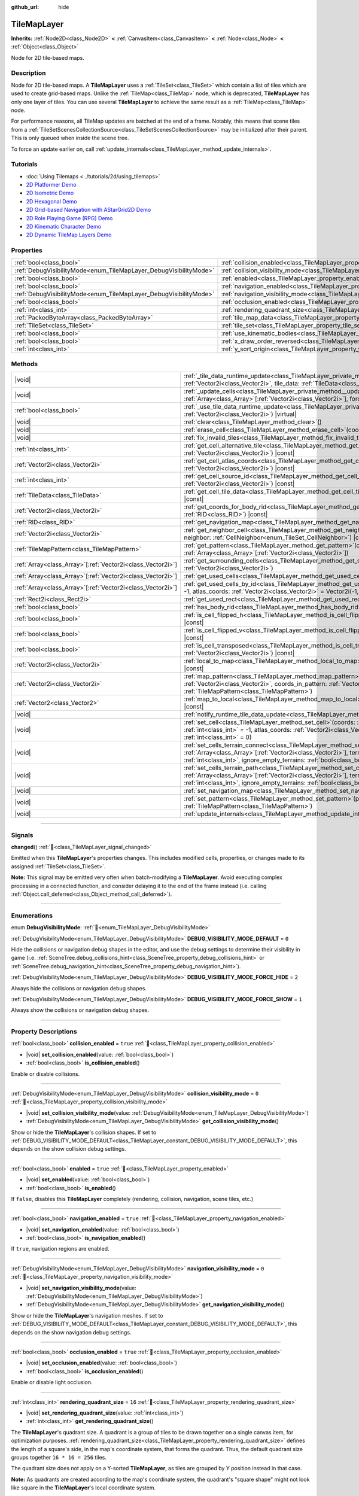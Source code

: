 :github_url: hide

.. DO NOT EDIT THIS FILE!!!
.. Generated automatically from Godot engine sources.
.. Generator: https://github.com/godotengine/godot/tree/master/doc/tools/make_rst.py.
.. XML source: https://github.com/godotengine/godot/tree/master/doc/classes/TileMapLayer.xml.

.. _class_TileMapLayer:

TileMapLayer
============

**Inherits:** :ref:`Node2D<class_Node2D>` **<** :ref:`CanvasItem<class_CanvasItem>` **<** :ref:`Node<class_Node>` **<** :ref:`Object<class_Object>`

Node for 2D tile-based maps.

.. rst-class:: classref-introduction-group

Description
-----------

Node for 2D tile-based maps. A **TileMapLayer** uses a :ref:`TileSet<class_TileSet>` which contain a list of tiles which are used to create grid-based maps. Unlike the :ref:`TileMap<class_TileMap>` node, which is deprecated, **TileMapLayer** has only one layer of tiles. You can use several **TileMapLayer** to achieve the same result as a :ref:`TileMap<class_TileMap>` node.

For performance reasons, all TileMap updates are batched at the end of a frame. Notably, this means that scene tiles from a :ref:`TileSetScenesCollectionSource<class_TileSetScenesCollectionSource>` may be initialized after their parent. This is only queued when inside the scene tree.

To force an update earlier on, call :ref:`update_internals<class_TileMapLayer_method_update_internals>`.

.. rst-class:: classref-introduction-group

Tutorials
---------

- :doc:`Using Tilemaps <../tutorials/2d/using_tilemaps>`

- `2D Platformer Demo <https://godotengine.org/asset-library/asset/2727>`__

- `2D Isometric Demo <https://godotengine.org/asset-library/asset/2718>`__

- `2D Hexagonal Demo <https://godotengine.org/asset-library/asset/2717>`__

- `2D Grid-based Navigation with AStarGrid2D Demo <https://godotengine.org/asset-library/asset/2723>`__

- `2D Role Playing Game (RPG) Demo <https://godotengine.org/asset-library/asset/2729>`__

- `2D Kinematic Character Demo <https://godotengine.org/asset-library/asset/2719>`__

- `2D Dynamic TileMap Layers Demo <https://godotengine.org/asset-library/asset/2713>`__

.. rst-class:: classref-reftable-group

Properties
----------

.. table::
   :widths: auto

   +-------------------------------------------------------------------+-------------------------------------------------------------------------------------------+-----------------------+
   | :ref:`bool<class_bool>`                                           | :ref:`collision_enabled<class_TileMapLayer_property_collision_enabled>`                   | ``true``              |
   +-------------------------------------------------------------------+-------------------------------------------------------------------------------------------+-----------------------+
   | :ref:`DebugVisibilityMode<enum_TileMapLayer_DebugVisibilityMode>` | :ref:`collision_visibility_mode<class_TileMapLayer_property_collision_visibility_mode>`   | ``0``                 |
   +-------------------------------------------------------------------+-------------------------------------------------------------------------------------------+-----------------------+
   | :ref:`bool<class_bool>`                                           | :ref:`enabled<class_TileMapLayer_property_enabled>`                                       | ``true``              |
   +-------------------------------------------------------------------+-------------------------------------------------------------------------------------------+-----------------------+
   | :ref:`bool<class_bool>`                                           | :ref:`navigation_enabled<class_TileMapLayer_property_navigation_enabled>`                 | ``true``              |
   +-------------------------------------------------------------------+-------------------------------------------------------------------------------------------+-----------------------+
   | :ref:`DebugVisibilityMode<enum_TileMapLayer_DebugVisibilityMode>` | :ref:`navigation_visibility_mode<class_TileMapLayer_property_navigation_visibility_mode>` | ``0``                 |
   +-------------------------------------------------------------------+-------------------------------------------------------------------------------------------+-----------------------+
   | :ref:`bool<class_bool>`                                           | :ref:`occlusion_enabled<class_TileMapLayer_property_occlusion_enabled>`                   | ``true``              |
   +-------------------------------------------------------------------+-------------------------------------------------------------------------------------------+-----------------------+
   | :ref:`int<class_int>`                                             | :ref:`rendering_quadrant_size<class_TileMapLayer_property_rendering_quadrant_size>`       | ``16``                |
   +-------------------------------------------------------------------+-------------------------------------------------------------------------------------------+-----------------------+
   | :ref:`PackedByteArray<class_PackedByteArray>`                     | :ref:`tile_map_data<class_TileMapLayer_property_tile_map_data>`                           | ``PackedByteArray()`` |
   +-------------------------------------------------------------------+-------------------------------------------------------------------------------------------+-----------------------+
   | :ref:`TileSet<class_TileSet>`                                     | :ref:`tile_set<class_TileMapLayer_property_tile_set>`                                     |                       |
   +-------------------------------------------------------------------+-------------------------------------------------------------------------------------------+-----------------------+
   | :ref:`bool<class_bool>`                                           | :ref:`use_kinematic_bodies<class_TileMapLayer_property_use_kinematic_bodies>`             | ``false``             |
   +-------------------------------------------------------------------+-------------------------------------------------------------------------------------------+-----------------------+
   | :ref:`bool<class_bool>`                                           | :ref:`x_draw_order_reversed<class_TileMapLayer_property_x_draw_order_reversed>`           | ``false``             |
   +-------------------------------------------------------------------+-------------------------------------------------------------------------------------------+-----------------------+
   | :ref:`int<class_int>`                                             | :ref:`y_sort_origin<class_TileMapLayer_property_y_sort_origin>`                           | ``0``                 |
   +-------------------------------------------------------------------+-------------------------------------------------------------------------------------------+-----------------------+

.. rst-class:: classref-reftable-group

Methods
-------

.. table::
   :widths: auto

   +--------------------------------------------------------------+-------------------------------------------------------------------------------------------------------------------------------------------------------------------------------------------------------------------------------------------------------------------------------------------------+
   | |void|                                                       | :ref:`_tile_data_runtime_update<class_TileMapLayer_private_method__tile_data_runtime_update>`\ (\ coords\: :ref:`Vector2i<class_Vector2i>`, tile_data\: :ref:`TileData<class_TileData>`\ ) |virtual|                                                                                            |
   +--------------------------------------------------------------+-------------------------------------------------------------------------------------------------------------------------------------------------------------------------------------------------------------------------------------------------------------------------------------------------+
   | |void|                                                       | :ref:`_update_cells<class_TileMapLayer_private_method__update_cells>`\ (\ coords\: :ref:`Array<class_Array>`\[:ref:`Vector2i<class_Vector2i>`\], forced_cleanup\: :ref:`bool<class_bool>`\ ) |virtual|                                                                                          |
   +--------------------------------------------------------------+-------------------------------------------------------------------------------------------------------------------------------------------------------------------------------------------------------------------------------------------------------------------------------------------------+
   | :ref:`bool<class_bool>`                                      | :ref:`_use_tile_data_runtime_update<class_TileMapLayer_private_method__use_tile_data_runtime_update>`\ (\ coords\: :ref:`Vector2i<class_Vector2i>`\ ) |virtual|                                                                                                                                 |
   +--------------------------------------------------------------+-------------------------------------------------------------------------------------------------------------------------------------------------------------------------------------------------------------------------------------------------------------------------------------------------+
   | |void|                                                       | :ref:`clear<class_TileMapLayer_method_clear>`\ (\ )                                                                                                                                                                                                                                             |
   +--------------------------------------------------------------+-------------------------------------------------------------------------------------------------------------------------------------------------------------------------------------------------------------------------------------------------------------------------------------------------+
   | |void|                                                       | :ref:`erase_cell<class_TileMapLayer_method_erase_cell>`\ (\ coords\: :ref:`Vector2i<class_Vector2i>`\ )                                                                                                                                                                                         |
   +--------------------------------------------------------------+-------------------------------------------------------------------------------------------------------------------------------------------------------------------------------------------------------------------------------------------------------------------------------------------------+
   | |void|                                                       | :ref:`fix_invalid_tiles<class_TileMapLayer_method_fix_invalid_tiles>`\ (\ )                                                                                                                                                                                                                     |
   +--------------------------------------------------------------+-------------------------------------------------------------------------------------------------------------------------------------------------------------------------------------------------------------------------------------------------------------------------------------------------+
   | :ref:`int<class_int>`                                        | :ref:`get_cell_alternative_tile<class_TileMapLayer_method_get_cell_alternative_tile>`\ (\ coords\: :ref:`Vector2i<class_Vector2i>`\ ) |const|                                                                                                                                                   |
   +--------------------------------------------------------------+-------------------------------------------------------------------------------------------------------------------------------------------------------------------------------------------------------------------------------------------------------------------------------------------------+
   | :ref:`Vector2i<class_Vector2i>`                              | :ref:`get_cell_atlas_coords<class_TileMapLayer_method_get_cell_atlas_coords>`\ (\ coords\: :ref:`Vector2i<class_Vector2i>`\ ) |const|                                                                                                                                                           |
   +--------------------------------------------------------------+-------------------------------------------------------------------------------------------------------------------------------------------------------------------------------------------------------------------------------------------------------------------------------------------------+
   | :ref:`int<class_int>`                                        | :ref:`get_cell_source_id<class_TileMapLayer_method_get_cell_source_id>`\ (\ coords\: :ref:`Vector2i<class_Vector2i>`\ ) |const|                                                                                                                                                                 |
   +--------------------------------------------------------------+-------------------------------------------------------------------------------------------------------------------------------------------------------------------------------------------------------------------------------------------------------------------------------------------------+
   | :ref:`TileData<class_TileData>`                              | :ref:`get_cell_tile_data<class_TileMapLayer_method_get_cell_tile_data>`\ (\ coords\: :ref:`Vector2i<class_Vector2i>`\ ) |const|                                                                                                                                                                 |
   +--------------------------------------------------------------+-------------------------------------------------------------------------------------------------------------------------------------------------------------------------------------------------------------------------------------------------------------------------------------------------+
   | :ref:`Vector2i<class_Vector2i>`                              | :ref:`get_coords_for_body_rid<class_TileMapLayer_method_get_coords_for_body_rid>`\ (\ body\: :ref:`RID<class_RID>`\ ) |const|                                                                                                                                                                   |
   +--------------------------------------------------------------+-------------------------------------------------------------------------------------------------------------------------------------------------------------------------------------------------------------------------------------------------------------------------------------------------+
   | :ref:`RID<class_RID>`                                        | :ref:`get_navigation_map<class_TileMapLayer_method_get_navigation_map>`\ (\ ) |const|                                                                                                                                                                                                           |
   +--------------------------------------------------------------+-------------------------------------------------------------------------------------------------------------------------------------------------------------------------------------------------------------------------------------------------------------------------------------------------+
   | :ref:`Vector2i<class_Vector2i>`                              | :ref:`get_neighbor_cell<class_TileMapLayer_method_get_neighbor_cell>`\ (\ coords\: :ref:`Vector2i<class_Vector2i>`, neighbor\: :ref:`CellNeighbor<enum_TileSet_CellNeighbor>`\ ) |const|                                                                                                        |
   +--------------------------------------------------------------+-------------------------------------------------------------------------------------------------------------------------------------------------------------------------------------------------------------------------------------------------------------------------------------------------+
   | :ref:`TileMapPattern<class_TileMapPattern>`                  | :ref:`get_pattern<class_TileMapLayer_method_get_pattern>`\ (\ coords_array\: :ref:`Array<class_Array>`\[:ref:`Vector2i<class_Vector2i>`\]\ )                                                                                                                                                    |
   +--------------------------------------------------------------+-------------------------------------------------------------------------------------------------------------------------------------------------------------------------------------------------------------------------------------------------------------------------------------------------+
   | :ref:`Array<class_Array>`\[:ref:`Vector2i<class_Vector2i>`\] | :ref:`get_surrounding_cells<class_TileMapLayer_method_get_surrounding_cells>`\ (\ coords\: :ref:`Vector2i<class_Vector2i>`\ )                                                                                                                                                                   |
   +--------------------------------------------------------------+-------------------------------------------------------------------------------------------------------------------------------------------------------------------------------------------------------------------------------------------------------------------------------------------------+
   | :ref:`Array<class_Array>`\[:ref:`Vector2i<class_Vector2i>`\] | :ref:`get_used_cells<class_TileMapLayer_method_get_used_cells>`\ (\ ) |const|                                                                                                                                                                                                                   |
   +--------------------------------------------------------------+-------------------------------------------------------------------------------------------------------------------------------------------------------------------------------------------------------------------------------------------------------------------------------------------------+
   | :ref:`Array<class_Array>`\[:ref:`Vector2i<class_Vector2i>`\] | :ref:`get_used_cells_by_id<class_TileMapLayer_method_get_used_cells_by_id>`\ (\ source_id\: :ref:`int<class_int>` = -1, atlas_coords\: :ref:`Vector2i<class_Vector2i>` = Vector2i(-1, -1), alternative_tile\: :ref:`int<class_int>` = -1\ ) |const|                                             |
   +--------------------------------------------------------------+-------------------------------------------------------------------------------------------------------------------------------------------------------------------------------------------------------------------------------------------------------------------------------------------------+
   | :ref:`Rect2i<class_Rect2i>`                                  | :ref:`get_used_rect<class_TileMapLayer_method_get_used_rect>`\ (\ ) |const|                                                                                                                                                                                                                     |
   +--------------------------------------------------------------+-------------------------------------------------------------------------------------------------------------------------------------------------------------------------------------------------------------------------------------------------------------------------------------------------+
   | :ref:`bool<class_bool>`                                      | :ref:`has_body_rid<class_TileMapLayer_method_has_body_rid>`\ (\ body\: :ref:`RID<class_RID>`\ ) |const|                                                                                                                                                                                         |
   +--------------------------------------------------------------+-------------------------------------------------------------------------------------------------------------------------------------------------------------------------------------------------------------------------------------------------------------------------------------------------+
   | :ref:`bool<class_bool>`                                      | :ref:`is_cell_flipped_h<class_TileMapLayer_method_is_cell_flipped_h>`\ (\ coords\: :ref:`Vector2i<class_Vector2i>`\ ) |const|                                                                                                                                                                   |
   +--------------------------------------------------------------+-------------------------------------------------------------------------------------------------------------------------------------------------------------------------------------------------------------------------------------------------------------------------------------------------+
   | :ref:`bool<class_bool>`                                      | :ref:`is_cell_flipped_v<class_TileMapLayer_method_is_cell_flipped_v>`\ (\ coords\: :ref:`Vector2i<class_Vector2i>`\ ) |const|                                                                                                                                                                   |
   +--------------------------------------------------------------+-------------------------------------------------------------------------------------------------------------------------------------------------------------------------------------------------------------------------------------------------------------------------------------------------+
   | :ref:`bool<class_bool>`                                      | :ref:`is_cell_transposed<class_TileMapLayer_method_is_cell_transposed>`\ (\ coords\: :ref:`Vector2i<class_Vector2i>`\ ) |const|                                                                                                                                                                 |
   +--------------------------------------------------------------+-------------------------------------------------------------------------------------------------------------------------------------------------------------------------------------------------------------------------------------------------------------------------------------------------+
   | :ref:`Vector2i<class_Vector2i>`                              | :ref:`local_to_map<class_TileMapLayer_method_local_to_map>`\ (\ local_position\: :ref:`Vector2<class_Vector2>`\ ) |const|                                                                                                                                                                       |
   +--------------------------------------------------------------+-------------------------------------------------------------------------------------------------------------------------------------------------------------------------------------------------------------------------------------------------------------------------------------------------+
   | :ref:`Vector2i<class_Vector2i>`                              | :ref:`map_pattern<class_TileMapLayer_method_map_pattern>`\ (\ position_in_tilemap\: :ref:`Vector2i<class_Vector2i>`, coords_in_pattern\: :ref:`Vector2i<class_Vector2i>`, pattern\: :ref:`TileMapPattern<class_TileMapPattern>`\ )                                                              |
   +--------------------------------------------------------------+-------------------------------------------------------------------------------------------------------------------------------------------------------------------------------------------------------------------------------------------------------------------------------------------------+
   | :ref:`Vector2<class_Vector2>`                                | :ref:`map_to_local<class_TileMapLayer_method_map_to_local>`\ (\ map_position\: :ref:`Vector2i<class_Vector2i>`\ ) |const|                                                                                                                                                                       |
   +--------------------------------------------------------------+-------------------------------------------------------------------------------------------------------------------------------------------------------------------------------------------------------------------------------------------------------------------------------------------------+
   | |void|                                                       | :ref:`notify_runtime_tile_data_update<class_TileMapLayer_method_notify_runtime_tile_data_update>`\ (\ )                                                                                                                                                                                         |
   +--------------------------------------------------------------+-------------------------------------------------------------------------------------------------------------------------------------------------------------------------------------------------------------------------------------------------------------------------------------------------+
   | |void|                                                       | :ref:`set_cell<class_TileMapLayer_method_set_cell>`\ (\ coords\: :ref:`Vector2i<class_Vector2i>`, source_id\: :ref:`int<class_int>` = -1, atlas_coords\: :ref:`Vector2i<class_Vector2i>` = Vector2i(-1, -1), alternative_tile\: :ref:`int<class_int>` = 0\ )                                    |
   +--------------------------------------------------------------+-------------------------------------------------------------------------------------------------------------------------------------------------------------------------------------------------------------------------------------------------------------------------------------------------+
   | |void|                                                       | :ref:`set_cells_terrain_connect<class_TileMapLayer_method_set_cells_terrain_connect>`\ (\ cells\: :ref:`Array<class_Array>`\[:ref:`Vector2i<class_Vector2i>`\], terrain_set\: :ref:`int<class_int>`, terrain\: :ref:`int<class_int>`, ignore_empty_terrains\: :ref:`bool<class_bool>` = true\ ) |
   +--------------------------------------------------------------+-------------------------------------------------------------------------------------------------------------------------------------------------------------------------------------------------------------------------------------------------------------------------------------------------+
   | |void|                                                       | :ref:`set_cells_terrain_path<class_TileMapLayer_method_set_cells_terrain_path>`\ (\ path\: :ref:`Array<class_Array>`\[:ref:`Vector2i<class_Vector2i>`\], terrain_set\: :ref:`int<class_int>`, terrain\: :ref:`int<class_int>`, ignore_empty_terrains\: :ref:`bool<class_bool>` = true\ )        |
   +--------------------------------------------------------------+-------------------------------------------------------------------------------------------------------------------------------------------------------------------------------------------------------------------------------------------------------------------------------------------------+
   | |void|                                                       | :ref:`set_navigation_map<class_TileMapLayer_method_set_navigation_map>`\ (\ map\: :ref:`RID<class_RID>`\ )                                                                                                                                                                                      |
   +--------------------------------------------------------------+-------------------------------------------------------------------------------------------------------------------------------------------------------------------------------------------------------------------------------------------------------------------------------------------------+
   | |void|                                                       | :ref:`set_pattern<class_TileMapLayer_method_set_pattern>`\ (\ position\: :ref:`Vector2i<class_Vector2i>`, pattern\: :ref:`TileMapPattern<class_TileMapPattern>`\ )                                                                                                                              |
   +--------------------------------------------------------------+-------------------------------------------------------------------------------------------------------------------------------------------------------------------------------------------------------------------------------------------------------------------------------------------------+
   | |void|                                                       | :ref:`update_internals<class_TileMapLayer_method_update_internals>`\ (\ )                                                                                                                                                                                                                       |
   +--------------------------------------------------------------+-------------------------------------------------------------------------------------------------------------------------------------------------------------------------------------------------------------------------------------------------------------------------------------------------+

.. rst-class:: classref-section-separator

----

.. rst-class:: classref-descriptions-group

Signals
-------

.. _class_TileMapLayer_signal_changed:

.. rst-class:: classref-signal

**changed**\ (\ ) :ref:`🔗<class_TileMapLayer_signal_changed>`

Emitted when this **TileMapLayer**'s properties changes. This includes modified cells, properties, or changes made to its assigned :ref:`TileSet<class_TileSet>`.

\ **Note:** This signal may be emitted very often when batch-modifying a **TileMapLayer**. Avoid executing complex processing in a connected function, and consider delaying it to the end of the frame instead (i.e. calling :ref:`Object.call_deferred<class_Object_method_call_deferred>`).

.. rst-class:: classref-section-separator

----

.. rst-class:: classref-descriptions-group

Enumerations
------------

.. _enum_TileMapLayer_DebugVisibilityMode:

.. rst-class:: classref-enumeration

enum **DebugVisibilityMode**: :ref:`🔗<enum_TileMapLayer_DebugVisibilityMode>`

.. _class_TileMapLayer_constant_DEBUG_VISIBILITY_MODE_DEFAULT:

.. rst-class:: classref-enumeration-constant

:ref:`DebugVisibilityMode<enum_TileMapLayer_DebugVisibilityMode>` **DEBUG_VISIBILITY_MODE_DEFAULT** = ``0``

Hide the collisions or navigation debug shapes in the editor, and use the debug settings to determine their visibility in game (i.e. :ref:`SceneTree.debug_collisions_hint<class_SceneTree_property_debug_collisions_hint>` or :ref:`SceneTree.debug_navigation_hint<class_SceneTree_property_debug_navigation_hint>`).

.. _class_TileMapLayer_constant_DEBUG_VISIBILITY_MODE_FORCE_HIDE:

.. rst-class:: classref-enumeration-constant

:ref:`DebugVisibilityMode<enum_TileMapLayer_DebugVisibilityMode>` **DEBUG_VISIBILITY_MODE_FORCE_HIDE** = ``2``

Always hide the collisions or navigation debug shapes.

.. _class_TileMapLayer_constant_DEBUG_VISIBILITY_MODE_FORCE_SHOW:

.. rst-class:: classref-enumeration-constant

:ref:`DebugVisibilityMode<enum_TileMapLayer_DebugVisibilityMode>` **DEBUG_VISIBILITY_MODE_FORCE_SHOW** = ``1``

Always show the collisions or navigation debug shapes.

.. rst-class:: classref-section-separator

----

.. rst-class:: classref-descriptions-group

Property Descriptions
---------------------

.. _class_TileMapLayer_property_collision_enabled:

.. rst-class:: classref-property

:ref:`bool<class_bool>` **collision_enabled** = ``true`` :ref:`🔗<class_TileMapLayer_property_collision_enabled>`

.. rst-class:: classref-property-setget

- |void| **set_collision_enabled**\ (\ value\: :ref:`bool<class_bool>`\ )
- :ref:`bool<class_bool>` **is_collision_enabled**\ (\ )

Enable or disable collisions.

.. rst-class:: classref-item-separator

----

.. _class_TileMapLayer_property_collision_visibility_mode:

.. rst-class:: classref-property

:ref:`DebugVisibilityMode<enum_TileMapLayer_DebugVisibilityMode>` **collision_visibility_mode** = ``0`` :ref:`🔗<class_TileMapLayer_property_collision_visibility_mode>`

.. rst-class:: classref-property-setget

- |void| **set_collision_visibility_mode**\ (\ value\: :ref:`DebugVisibilityMode<enum_TileMapLayer_DebugVisibilityMode>`\ )
- :ref:`DebugVisibilityMode<enum_TileMapLayer_DebugVisibilityMode>` **get_collision_visibility_mode**\ (\ )

Show or hide the **TileMapLayer**'s collision shapes. If set to :ref:`DEBUG_VISIBILITY_MODE_DEFAULT<class_TileMapLayer_constant_DEBUG_VISIBILITY_MODE_DEFAULT>`, this depends on the show collision debug settings.

.. rst-class:: classref-item-separator

----

.. _class_TileMapLayer_property_enabled:

.. rst-class:: classref-property

:ref:`bool<class_bool>` **enabled** = ``true`` :ref:`🔗<class_TileMapLayer_property_enabled>`

.. rst-class:: classref-property-setget

- |void| **set_enabled**\ (\ value\: :ref:`bool<class_bool>`\ )
- :ref:`bool<class_bool>` **is_enabled**\ (\ )

If ``false``, disables this **TileMapLayer** completely (rendering, collision, navigation, scene tiles, etc.)

.. rst-class:: classref-item-separator

----

.. _class_TileMapLayer_property_navigation_enabled:

.. rst-class:: classref-property

:ref:`bool<class_bool>` **navigation_enabled** = ``true`` :ref:`🔗<class_TileMapLayer_property_navigation_enabled>`

.. rst-class:: classref-property-setget

- |void| **set_navigation_enabled**\ (\ value\: :ref:`bool<class_bool>`\ )
- :ref:`bool<class_bool>` **is_navigation_enabled**\ (\ )

If ``true``, navigation regions are enabled.

.. rst-class:: classref-item-separator

----

.. _class_TileMapLayer_property_navigation_visibility_mode:

.. rst-class:: classref-property

:ref:`DebugVisibilityMode<enum_TileMapLayer_DebugVisibilityMode>` **navigation_visibility_mode** = ``0`` :ref:`🔗<class_TileMapLayer_property_navigation_visibility_mode>`

.. rst-class:: classref-property-setget

- |void| **set_navigation_visibility_mode**\ (\ value\: :ref:`DebugVisibilityMode<enum_TileMapLayer_DebugVisibilityMode>`\ )
- :ref:`DebugVisibilityMode<enum_TileMapLayer_DebugVisibilityMode>` **get_navigation_visibility_mode**\ (\ )

Show or hide the **TileMapLayer**'s navigation meshes. If set to :ref:`DEBUG_VISIBILITY_MODE_DEFAULT<class_TileMapLayer_constant_DEBUG_VISIBILITY_MODE_DEFAULT>`, this depends on the show navigation debug settings.

.. rst-class:: classref-item-separator

----

.. _class_TileMapLayer_property_occlusion_enabled:

.. rst-class:: classref-property

:ref:`bool<class_bool>` **occlusion_enabled** = ``true`` :ref:`🔗<class_TileMapLayer_property_occlusion_enabled>`

.. rst-class:: classref-property-setget

- |void| **set_occlusion_enabled**\ (\ value\: :ref:`bool<class_bool>`\ )
- :ref:`bool<class_bool>` **is_occlusion_enabled**\ (\ )

Enable or disable light occlusion.

.. rst-class:: classref-item-separator

----

.. _class_TileMapLayer_property_rendering_quadrant_size:

.. rst-class:: classref-property

:ref:`int<class_int>` **rendering_quadrant_size** = ``16`` :ref:`🔗<class_TileMapLayer_property_rendering_quadrant_size>`

.. rst-class:: classref-property-setget

- |void| **set_rendering_quadrant_size**\ (\ value\: :ref:`int<class_int>`\ )
- :ref:`int<class_int>` **get_rendering_quadrant_size**\ (\ )

The **TileMapLayer**'s quadrant size. A quadrant is a group of tiles to be drawn together on a single canvas item, for optimization purposes. :ref:`rendering_quadrant_size<class_TileMapLayer_property_rendering_quadrant_size>` defines the length of a square's side, in the map's coordinate system, that forms the quadrant. Thus, the default quadrant size groups together ``16 * 16 = 256`` tiles.

The quadrant size does not apply on a Y-sorted **TileMapLayer**, as tiles are grouped by Y position instead in that case.

\ **Note:** As quadrants are created according to the map's coordinate system, the quadrant's "square shape" might not look like square in the **TileMapLayer**'s local coordinate system.

.. rst-class:: classref-item-separator

----

.. _class_TileMapLayer_property_tile_map_data:

.. rst-class:: classref-property

:ref:`PackedByteArray<class_PackedByteArray>` **tile_map_data** = ``PackedByteArray()`` :ref:`🔗<class_TileMapLayer_property_tile_map_data>`

.. rst-class:: classref-property-setget

- |void| **set_tile_map_data_from_array**\ (\ value\: :ref:`PackedByteArray<class_PackedByteArray>`\ )
- :ref:`PackedByteArray<class_PackedByteArray>` **get_tile_map_data_as_array**\ (\ )

The raw tile map data as a byte array.

**Note:** The returned array is *copied* and any changes to it will not update the original property value. See :ref:`PackedByteArray<class_PackedByteArray>` for more details.

.. rst-class:: classref-item-separator

----

.. _class_TileMapLayer_property_tile_set:

.. rst-class:: classref-property

:ref:`TileSet<class_TileSet>` **tile_set** :ref:`🔗<class_TileMapLayer_property_tile_set>`

.. rst-class:: classref-property-setget

- |void| **set_tile_set**\ (\ value\: :ref:`TileSet<class_TileSet>`\ )
- :ref:`TileSet<class_TileSet>` **get_tile_set**\ (\ )

The :ref:`TileSet<class_TileSet>` used by this layer. The textures, collisions, and additional behavior of all available tiles are stored here.

.. rst-class:: classref-item-separator

----

.. _class_TileMapLayer_property_use_kinematic_bodies:

.. rst-class:: classref-property

:ref:`bool<class_bool>` **use_kinematic_bodies** = ``false`` :ref:`🔗<class_TileMapLayer_property_use_kinematic_bodies>`

.. rst-class:: classref-property-setget

- |void| **set_use_kinematic_bodies**\ (\ value\: :ref:`bool<class_bool>`\ )
- :ref:`bool<class_bool>` **is_using_kinematic_bodies**\ (\ )

If ``true``, this **TileMapLayer** collision shapes will be instantiated as kinematic bodies. This can be needed for moving **TileMapLayer** nodes (i.e. moving platforms).

.. rst-class:: classref-item-separator

----

.. _class_TileMapLayer_property_x_draw_order_reversed:

.. rst-class:: classref-property

:ref:`bool<class_bool>` **x_draw_order_reversed** = ``false`` :ref:`🔗<class_TileMapLayer_property_x_draw_order_reversed>`

.. rst-class:: classref-property-setget

- |void| **set_x_draw_order_reversed**\ (\ value\: :ref:`bool<class_bool>`\ )
- :ref:`bool<class_bool>` **is_x_draw_order_reversed**\ (\ )

If :ref:`CanvasItem.y_sort_enabled<class_CanvasItem_property_y_sort_enabled>` is enabled, setting this to ``true`` will reverse the order the tiles are drawn on the X-axis.

.. rst-class:: classref-item-separator

----

.. _class_TileMapLayer_property_y_sort_origin:

.. rst-class:: classref-property

:ref:`int<class_int>` **y_sort_origin** = ``0`` :ref:`🔗<class_TileMapLayer_property_y_sort_origin>`

.. rst-class:: classref-property-setget

- |void| **set_y_sort_origin**\ (\ value\: :ref:`int<class_int>`\ )
- :ref:`int<class_int>` **get_y_sort_origin**\ (\ )

This Y-sort origin value is added to each tile's Y-sort origin value. This allows, for example, to fake a different height level. This can be useful for top-down view games.

.. rst-class:: classref-section-separator

----

.. rst-class:: classref-descriptions-group

Method Descriptions
-------------------

.. _class_TileMapLayer_private_method__tile_data_runtime_update:

.. rst-class:: classref-method

|void| **_tile_data_runtime_update**\ (\ coords\: :ref:`Vector2i<class_Vector2i>`, tile_data\: :ref:`TileData<class_TileData>`\ ) |virtual| :ref:`🔗<class_TileMapLayer_private_method__tile_data_runtime_update>`

Called with a :ref:`TileData<class_TileData>` object about to be used internally by the **TileMapLayer**, allowing its modification at runtime.

This method is only called if :ref:`_use_tile_data_runtime_update<class_TileMapLayer_private_method__use_tile_data_runtime_update>` is implemented and returns ``true`` for the given tile ``coords``.

\ **Warning:** The ``tile_data`` object's sub-resources are the same as the one in the TileSet. Modifying them might impact the whole TileSet. Instead, make sure to duplicate those resources.

\ **Note:** If the properties of ``tile_data`` object should change over time, use :ref:`notify_runtime_tile_data_update<class_TileMapLayer_method_notify_runtime_tile_data_update>` to notify the **TileMapLayer** it needs an update.

.. rst-class:: classref-item-separator

----

.. _class_TileMapLayer_private_method__update_cells:

.. rst-class:: classref-method

|void| **_update_cells**\ (\ coords\: :ref:`Array<class_Array>`\[:ref:`Vector2i<class_Vector2i>`\], forced_cleanup\: :ref:`bool<class_bool>`\ ) |virtual| :ref:`🔗<class_TileMapLayer_private_method__update_cells>`

Called when this **TileMapLayer**'s cells need an internal update. This update may be caused from individual cells being modified or by a change in the :ref:`tile_set<class_TileMapLayer_property_tile_set>` (causing all cells to be queued for an update). The first call to this function is always for initializing all the **TileMapLayer**'s cells. ``coords`` contains the coordinates of all modified cells, roughly in the order they were modified. ``forced_cleanup`` is ``true`` when the **TileMapLayer**'s internals should be fully cleaned up. This is the case when:

- The layer is disabled;

- The layer is not visible;

- :ref:`tile_set<class_TileMapLayer_property_tile_set>` is set to ``null``;

- The node is removed from the tree;

- The node is freed.

Note that any internal update happening while one of these conditions is verified is considered to be a "cleanup". See also :ref:`update_internals<class_TileMapLayer_method_update_internals>`.

\ **Warning:** Implementing this method may degrade the **TileMapLayer**'s performance.

.. rst-class:: classref-item-separator

----

.. _class_TileMapLayer_private_method__use_tile_data_runtime_update:

.. rst-class:: classref-method

:ref:`bool<class_bool>` **_use_tile_data_runtime_update**\ (\ coords\: :ref:`Vector2i<class_Vector2i>`\ ) |virtual| :ref:`🔗<class_TileMapLayer_private_method__use_tile_data_runtime_update>`

Should return ``true`` if the tile at coordinates ``coords`` requires a runtime update.

\ **Warning:** Make sure this function only returns ``true`` when needed. Any tile processed at runtime without a need for it will imply a significant performance penalty.

\ **Note:** If the result of this function should change, use :ref:`notify_runtime_tile_data_update<class_TileMapLayer_method_notify_runtime_tile_data_update>` to notify the **TileMapLayer** it needs an update.

.. rst-class:: classref-item-separator

----

.. _class_TileMapLayer_method_clear:

.. rst-class:: classref-method

|void| **clear**\ (\ ) :ref:`🔗<class_TileMapLayer_method_clear>`

Clears all cells.

.. rst-class:: classref-item-separator

----

.. _class_TileMapLayer_method_erase_cell:

.. rst-class:: classref-method

|void| **erase_cell**\ (\ coords\: :ref:`Vector2i<class_Vector2i>`\ ) :ref:`🔗<class_TileMapLayer_method_erase_cell>`

Erases the cell at coordinates ``coords``.

.. rst-class:: classref-item-separator

----

.. _class_TileMapLayer_method_fix_invalid_tiles:

.. rst-class:: classref-method

|void| **fix_invalid_tiles**\ (\ ) :ref:`🔗<class_TileMapLayer_method_fix_invalid_tiles>`

Clears cells containing tiles that do not exist in the :ref:`tile_set<class_TileMapLayer_property_tile_set>`.

.. rst-class:: classref-item-separator

----

.. _class_TileMapLayer_method_get_cell_alternative_tile:

.. rst-class:: classref-method

:ref:`int<class_int>` **get_cell_alternative_tile**\ (\ coords\: :ref:`Vector2i<class_Vector2i>`\ ) |const| :ref:`🔗<class_TileMapLayer_method_get_cell_alternative_tile>`

Returns the tile alternative ID of the cell at coordinates ``coords``.

.. rst-class:: classref-item-separator

----

.. _class_TileMapLayer_method_get_cell_atlas_coords:

.. rst-class:: classref-method

:ref:`Vector2i<class_Vector2i>` **get_cell_atlas_coords**\ (\ coords\: :ref:`Vector2i<class_Vector2i>`\ ) |const| :ref:`🔗<class_TileMapLayer_method_get_cell_atlas_coords>`

Returns the tile atlas coordinates ID of the cell at coordinates ``coords``. Returns ``Vector2i(-1, -1)`` if the cell does not exist.

.. rst-class:: classref-item-separator

----

.. _class_TileMapLayer_method_get_cell_source_id:

.. rst-class:: classref-method

:ref:`int<class_int>` **get_cell_source_id**\ (\ coords\: :ref:`Vector2i<class_Vector2i>`\ ) |const| :ref:`🔗<class_TileMapLayer_method_get_cell_source_id>`

Returns the tile source ID of the cell at coordinates ``coords``. Returns ``-1`` if the cell does not exist.

.. rst-class:: classref-item-separator

----

.. _class_TileMapLayer_method_get_cell_tile_data:

.. rst-class:: classref-method

:ref:`TileData<class_TileData>` **get_cell_tile_data**\ (\ coords\: :ref:`Vector2i<class_Vector2i>`\ ) |const| :ref:`🔗<class_TileMapLayer_method_get_cell_tile_data>`

Returns the :ref:`TileData<class_TileData>` object associated with the given cell, or ``null`` if the cell does not exist or is not a :ref:`TileSetAtlasSource<class_TileSetAtlasSource>`.

::

    func get_clicked_tile_power():
        var clicked_cell = tile_map_layer.local_to_map(tile_map_layer.get_local_mouse_position())
        var data = tile_map_layer.get_cell_tile_data(clicked_cell)
        if data:
            return data.get_custom_data("power")
        else:
            return 0

.. rst-class:: classref-item-separator

----

.. _class_TileMapLayer_method_get_coords_for_body_rid:

.. rst-class:: classref-method

:ref:`Vector2i<class_Vector2i>` **get_coords_for_body_rid**\ (\ body\: :ref:`RID<class_RID>`\ ) |const| :ref:`🔗<class_TileMapLayer_method_get_coords_for_body_rid>`

Returns the coordinates of the tile for given physics body :ref:`RID<class_RID>`. Such an :ref:`RID<class_RID>` can be retrieved from :ref:`KinematicCollision2D.get_collider_rid<class_KinematicCollision2D_method_get_collider_rid>`, when colliding with a tile.

.. rst-class:: classref-item-separator

----

.. _class_TileMapLayer_method_get_navigation_map:

.. rst-class:: classref-method

:ref:`RID<class_RID>` **get_navigation_map**\ (\ ) |const| :ref:`🔗<class_TileMapLayer_method_get_navigation_map>`

Returns the :ref:`RID<class_RID>` of the :ref:`NavigationServer2D<class_NavigationServer2D>` navigation used by this **TileMapLayer**.

By default this returns the default :ref:`World2D<class_World2D>` navigation map, unless a custom map was provided using :ref:`set_navigation_map<class_TileMapLayer_method_set_navigation_map>`.

.. rst-class:: classref-item-separator

----

.. _class_TileMapLayer_method_get_neighbor_cell:

.. rst-class:: classref-method

:ref:`Vector2i<class_Vector2i>` **get_neighbor_cell**\ (\ coords\: :ref:`Vector2i<class_Vector2i>`, neighbor\: :ref:`CellNeighbor<enum_TileSet_CellNeighbor>`\ ) |const| :ref:`🔗<class_TileMapLayer_method_get_neighbor_cell>`

Returns the neighboring cell to the one at coordinates ``coords``, identified by the ``neighbor`` direction. This method takes into account the different layouts a TileMap can take.

.. rst-class:: classref-item-separator

----

.. _class_TileMapLayer_method_get_pattern:

.. rst-class:: classref-method

:ref:`TileMapPattern<class_TileMapPattern>` **get_pattern**\ (\ coords_array\: :ref:`Array<class_Array>`\[:ref:`Vector2i<class_Vector2i>`\]\ ) :ref:`🔗<class_TileMapLayer_method_get_pattern>`

Creates and returns a new :ref:`TileMapPattern<class_TileMapPattern>` from the given array of cells. See also :ref:`set_pattern<class_TileMapLayer_method_set_pattern>`.

.. rst-class:: classref-item-separator

----

.. _class_TileMapLayer_method_get_surrounding_cells:

.. rst-class:: classref-method

:ref:`Array<class_Array>`\[:ref:`Vector2i<class_Vector2i>`\] **get_surrounding_cells**\ (\ coords\: :ref:`Vector2i<class_Vector2i>`\ ) :ref:`🔗<class_TileMapLayer_method_get_surrounding_cells>`

Returns the list of all neighboring cells to the one at ``coords``. Any neighboring cell is one that is touching edges, so for a square cell 4 cells would be returned, for a hexagon 6 cells are returned.

.. rst-class:: classref-item-separator

----

.. _class_TileMapLayer_method_get_used_cells:

.. rst-class:: classref-method

:ref:`Array<class_Array>`\[:ref:`Vector2i<class_Vector2i>`\] **get_used_cells**\ (\ ) |const| :ref:`🔗<class_TileMapLayer_method_get_used_cells>`

Returns a :ref:`Vector2i<class_Vector2i>` array with the positions of all cells containing a tile. A cell is considered empty if its source identifier equals ``-1``, its atlas coordinate identifier is ``Vector2(-1, -1)`` and its alternative identifier is ``-1``.

.. rst-class:: classref-item-separator

----

.. _class_TileMapLayer_method_get_used_cells_by_id:

.. rst-class:: classref-method

:ref:`Array<class_Array>`\[:ref:`Vector2i<class_Vector2i>`\] **get_used_cells_by_id**\ (\ source_id\: :ref:`int<class_int>` = -1, atlas_coords\: :ref:`Vector2i<class_Vector2i>` = Vector2i(-1, -1), alternative_tile\: :ref:`int<class_int>` = -1\ ) |const| :ref:`🔗<class_TileMapLayer_method_get_used_cells_by_id>`

Returns a :ref:`Vector2i<class_Vector2i>` array with the positions of all cells containing a tile. Tiles may be filtered according to their source (``source_id``), their atlas coordinates (``atlas_coords``), or alternative id (``alternative_tile``).

If a parameter has its value set to the default one, this parameter is not used to filter a cell. Thus, if all parameters have their respective default values, this method returns the same result as :ref:`get_used_cells<class_TileMapLayer_method_get_used_cells>`.

A cell is considered empty if its source identifier equals ``-1``, its atlas coordinate identifier is ``Vector2(-1, -1)`` and its alternative identifier is ``-1``.

.. rst-class:: classref-item-separator

----

.. _class_TileMapLayer_method_get_used_rect:

.. rst-class:: classref-method

:ref:`Rect2i<class_Rect2i>` **get_used_rect**\ (\ ) |const| :ref:`🔗<class_TileMapLayer_method_get_used_rect>`

Returns a rectangle enclosing the used (non-empty) tiles of the map.

.. rst-class:: classref-item-separator

----

.. _class_TileMapLayer_method_has_body_rid:

.. rst-class:: classref-method

:ref:`bool<class_bool>` **has_body_rid**\ (\ body\: :ref:`RID<class_RID>`\ ) |const| :ref:`🔗<class_TileMapLayer_method_has_body_rid>`

Returns whether the provided ``body`` :ref:`RID<class_RID>` belongs to one of this **TileMapLayer**'s cells.

.. rst-class:: classref-item-separator

----

.. _class_TileMapLayer_method_is_cell_flipped_h:

.. rst-class:: classref-method

:ref:`bool<class_bool>` **is_cell_flipped_h**\ (\ coords\: :ref:`Vector2i<class_Vector2i>`\ ) |const| :ref:`🔗<class_TileMapLayer_method_is_cell_flipped_h>`

Returns ``true`` if the cell at coordinates ``coords`` is flipped horizontally. The result is valid only for atlas sources.

.. rst-class:: classref-item-separator

----

.. _class_TileMapLayer_method_is_cell_flipped_v:

.. rst-class:: classref-method

:ref:`bool<class_bool>` **is_cell_flipped_v**\ (\ coords\: :ref:`Vector2i<class_Vector2i>`\ ) |const| :ref:`🔗<class_TileMapLayer_method_is_cell_flipped_v>`

Returns ``true`` if the cell at coordinates ``coords`` is flipped vertically. The result is valid only for atlas sources.

.. rst-class:: classref-item-separator

----

.. _class_TileMapLayer_method_is_cell_transposed:

.. rst-class:: classref-method

:ref:`bool<class_bool>` **is_cell_transposed**\ (\ coords\: :ref:`Vector2i<class_Vector2i>`\ ) |const| :ref:`🔗<class_TileMapLayer_method_is_cell_transposed>`

Returns ``true`` if the cell at coordinates ``coords`` is transposed. The result is valid only for atlas sources.

.. rst-class:: classref-item-separator

----

.. _class_TileMapLayer_method_local_to_map:

.. rst-class:: classref-method

:ref:`Vector2i<class_Vector2i>` **local_to_map**\ (\ local_position\: :ref:`Vector2<class_Vector2>`\ ) |const| :ref:`🔗<class_TileMapLayer_method_local_to_map>`

Returns the map coordinates of the cell containing the given ``local_position``. If ``local_position`` is in global coordinates, consider using :ref:`Node2D.to_local<class_Node2D_method_to_local>` before passing it to this method. See also :ref:`map_to_local<class_TileMapLayer_method_map_to_local>`.

.. rst-class:: classref-item-separator

----

.. _class_TileMapLayer_method_map_pattern:

.. rst-class:: classref-method

:ref:`Vector2i<class_Vector2i>` **map_pattern**\ (\ position_in_tilemap\: :ref:`Vector2i<class_Vector2i>`, coords_in_pattern\: :ref:`Vector2i<class_Vector2i>`, pattern\: :ref:`TileMapPattern<class_TileMapPattern>`\ ) :ref:`🔗<class_TileMapLayer_method_map_pattern>`

Returns for the given coordinates ``coords_in_pattern`` in a :ref:`TileMapPattern<class_TileMapPattern>` the corresponding cell coordinates if the pattern was pasted at the ``position_in_tilemap`` coordinates (see :ref:`set_pattern<class_TileMapLayer_method_set_pattern>`). This mapping is required as in half-offset tile shapes, the mapping might not work by calculating ``position_in_tile_map + coords_in_pattern``.

.. rst-class:: classref-item-separator

----

.. _class_TileMapLayer_method_map_to_local:

.. rst-class:: classref-method

:ref:`Vector2<class_Vector2>` **map_to_local**\ (\ map_position\: :ref:`Vector2i<class_Vector2i>`\ ) |const| :ref:`🔗<class_TileMapLayer_method_map_to_local>`

Returns the centered position of a cell in the **TileMapLayer**'s local coordinate space. To convert the returned value into global coordinates, use :ref:`Node2D.to_global<class_Node2D_method_to_global>`. See also :ref:`local_to_map<class_TileMapLayer_method_local_to_map>`.

\ **Note:** This may not correspond to the visual position of the tile, i.e. it ignores the :ref:`TileData.texture_origin<class_TileData_property_texture_origin>` property of individual tiles.

.. rst-class:: classref-item-separator

----

.. _class_TileMapLayer_method_notify_runtime_tile_data_update:

.. rst-class:: classref-method

|void| **notify_runtime_tile_data_update**\ (\ ) :ref:`🔗<class_TileMapLayer_method_notify_runtime_tile_data_update>`

Notifies the **TileMapLayer** node that calls to :ref:`_use_tile_data_runtime_update<class_TileMapLayer_private_method__use_tile_data_runtime_update>` or :ref:`_tile_data_runtime_update<class_TileMapLayer_private_method__tile_data_runtime_update>` will lead to different results. This will thus trigger a **TileMapLayer** update.

\ **Warning:** Updating the **TileMapLayer** is computationally expensive and may impact performance. Try to limit the number of calls to this function to avoid unnecessary update.

\ **Note:** This does not trigger a direct update of the **TileMapLayer**, the update will be done at the end of the frame as usual (unless you call :ref:`update_internals<class_TileMapLayer_method_update_internals>`).

.. rst-class:: classref-item-separator

----

.. _class_TileMapLayer_method_set_cell:

.. rst-class:: classref-method

|void| **set_cell**\ (\ coords\: :ref:`Vector2i<class_Vector2i>`, source_id\: :ref:`int<class_int>` = -1, atlas_coords\: :ref:`Vector2i<class_Vector2i>` = Vector2i(-1, -1), alternative_tile\: :ref:`int<class_int>` = 0\ ) :ref:`🔗<class_TileMapLayer_method_set_cell>`

Sets the tile identifiers for the cell at coordinates ``coords``. Each tile of the :ref:`TileSet<class_TileSet>` is identified using three parts:

- The source identifier ``source_id`` identifies a :ref:`TileSetSource<class_TileSetSource>` identifier. See :ref:`TileSet.set_source_id<class_TileSet_method_set_source_id>`,

- The atlas coordinate identifier ``atlas_coords`` identifies a tile coordinates in the atlas (if the source is a :ref:`TileSetAtlasSource<class_TileSetAtlasSource>`). For :ref:`TileSetScenesCollectionSource<class_TileSetScenesCollectionSource>` it should always be ``Vector2i(0, 0)``,

- The alternative tile identifier ``alternative_tile`` identifies a tile alternative in the atlas (if the source is a :ref:`TileSetAtlasSource<class_TileSetAtlasSource>`), and the scene for a :ref:`TileSetScenesCollectionSource<class_TileSetScenesCollectionSource>`.

If ``source_id`` is set to ``-1``, ``atlas_coords`` to ``Vector2i(-1, -1)``, or ``alternative_tile`` to ``-1``, the cell will be erased. An erased cell gets **all** its identifiers automatically set to their respective invalid values, namely ``-1``, ``Vector2i(-1, -1)`` and ``-1``.

.. rst-class:: classref-item-separator

----

.. _class_TileMapLayer_method_set_cells_terrain_connect:

.. rst-class:: classref-method

|void| **set_cells_terrain_connect**\ (\ cells\: :ref:`Array<class_Array>`\[:ref:`Vector2i<class_Vector2i>`\], terrain_set\: :ref:`int<class_int>`, terrain\: :ref:`int<class_int>`, ignore_empty_terrains\: :ref:`bool<class_bool>` = true\ ) :ref:`🔗<class_TileMapLayer_method_set_cells_terrain_connect>`

Update all the cells in the ``cells`` coordinates array so that they use the given ``terrain`` for the given ``terrain_set``. If an updated cell has the same terrain as one of its neighboring cells, this function tries to join the two. This function might update neighboring tiles if needed to create correct terrain transitions.

If ``ignore_empty_terrains`` is ``true``, empty terrains will be ignored when trying to find the best fitting tile for the given terrain constraints.

\ **Note:** To work correctly, this method requires the **TileMapLayer**'s TileSet to have terrains set up with all required terrain combinations. Otherwise, it may produce unexpected results.

.. rst-class:: classref-item-separator

----

.. _class_TileMapLayer_method_set_cells_terrain_path:

.. rst-class:: classref-method

|void| **set_cells_terrain_path**\ (\ path\: :ref:`Array<class_Array>`\[:ref:`Vector2i<class_Vector2i>`\], terrain_set\: :ref:`int<class_int>`, terrain\: :ref:`int<class_int>`, ignore_empty_terrains\: :ref:`bool<class_bool>` = true\ ) :ref:`🔗<class_TileMapLayer_method_set_cells_terrain_path>`

Update all the cells in the ``path`` coordinates array so that they use the given ``terrain`` for the given ``terrain_set``. The function will also connect two successive cell in the path with the same terrain. This function might update neighboring tiles if needed to create correct terrain transitions.

If ``ignore_empty_terrains`` is ``true``, empty terrains will be ignored when trying to find the best fitting tile for the given terrain constraints.

\ **Note:** To work correctly, this method requires the **TileMapLayer**'s TileSet to have terrains set up with all required terrain combinations. Otherwise, it may produce unexpected results.

.. rst-class:: classref-item-separator

----

.. _class_TileMapLayer_method_set_navigation_map:

.. rst-class:: classref-method

|void| **set_navigation_map**\ (\ map\: :ref:`RID<class_RID>`\ ) :ref:`🔗<class_TileMapLayer_method_set_navigation_map>`

Sets a custom ``map`` as a :ref:`NavigationServer2D<class_NavigationServer2D>` navigation map. If not set, uses the default :ref:`World2D<class_World2D>` navigation map instead.

.. rst-class:: classref-item-separator

----

.. _class_TileMapLayer_method_set_pattern:

.. rst-class:: classref-method

|void| **set_pattern**\ (\ position\: :ref:`Vector2i<class_Vector2i>`, pattern\: :ref:`TileMapPattern<class_TileMapPattern>`\ ) :ref:`🔗<class_TileMapLayer_method_set_pattern>`

Pastes the :ref:`TileMapPattern<class_TileMapPattern>` at the given ``position`` in the tile map. See also :ref:`get_pattern<class_TileMapLayer_method_get_pattern>`.

.. rst-class:: classref-item-separator

----

.. _class_TileMapLayer_method_update_internals:

.. rst-class:: classref-method

|void| **update_internals**\ (\ ) :ref:`🔗<class_TileMapLayer_method_update_internals>`

Triggers a direct update of the **TileMapLayer**. Usually, calling this function is not needed, as **TileMapLayer** node updates automatically when one of its properties or cells is modified.

However, for performance reasons, those updates are batched and delayed to the end of the frame. Calling this function will force the **TileMapLayer** to update right away instead.

\ **Warning:** Updating the **TileMapLayer** is computationally expensive and may impact performance. Try to limit the number of updates and how many tiles they impact.

.. |virtual| replace:: :abbr:`virtual (This method should typically be overridden by the user to have any effect.)`
.. |const| replace:: :abbr:`const (This method has no side effects. It doesn't modify any of the instance's member variables.)`
.. |vararg| replace:: :abbr:`vararg (This method accepts any number of arguments after the ones described here.)`
.. |constructor| replace:: :abbr:`constructor (This method is used to construct a type.)`
.. |static| replace:: :abbr:`static (This method doesn't need an instance to be called, so it can be called directly using the class name.)`
.. |operator| replace:: :abbr:`operator (This method describes a valid operator to use with this type as left-hand operand.)`
.. |bitfield| replace:: :abbr:`BitField (This value is an integer composed as a bitmask of the following flags.)`
.. |void| replace:: :abbr:`void (No return value.)`
